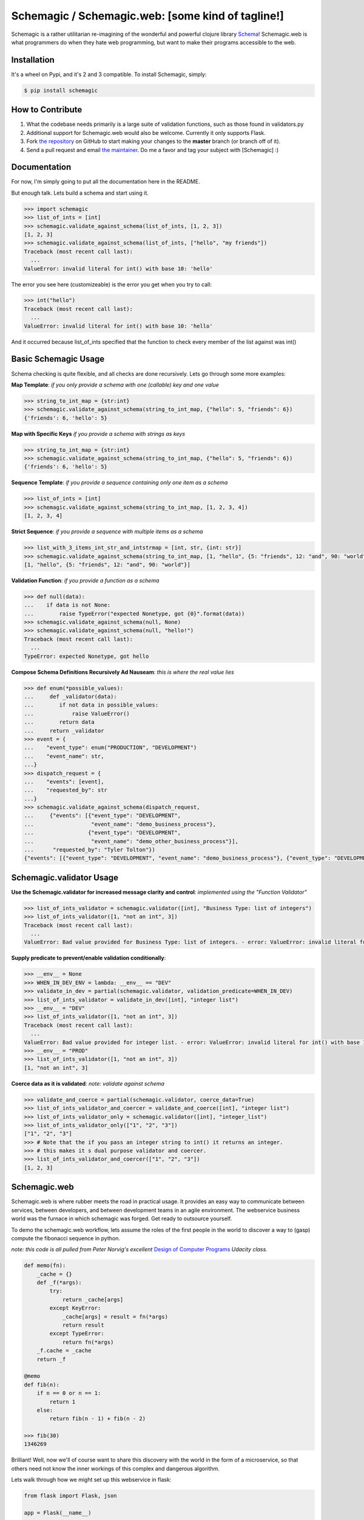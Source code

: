 Schemagic / Schemagic.web:  [some kind of tagline!]
==========================================================

.. image:: https://img.shields.io/badge/pypi-v0.3.22-green.svg
    :target: https://pypi.python.org/pypi/schemagic

Schemagic is a rather utilitarian re-imagining of the wonderful and powerful clojure library `Schema <https://github.com/plumatic/schema>`_!
Schemagic.web is what programmers do when they hate web programming, but want to make their programs accessible to the web.


Installation
------------

It's a wheel on Pypi, and it's 2 and 3 compatible.
To install Schemagic, simply:

.. code-block:: bash

    $ pip install schemagic


How to Contribute
-----------------

#. What the codebase needs primarily is a large suite of validation functions, such as those found in validators.py
#. Additional support for Schemagic.web would also be welcome.  Currently it only supports Flask.
#. Fork `the repository`_ on GitHub to start making your changes to the **master** branch (or branch off of it).
#. Send a pull request and email `the maintainer`_.  Do me a favor and tag your subject with [Schemagic] :)

.. _`the repository`: https://github.com/TJTolton/schemagic
.. _`the maintainer`: tjtolton@gmail.com


Documentation
-------------

For now, I'm simply going to put all the documentation here in the README.

But enough talk.  Lets build a schema and start using it.

.. code-block:: python

    >>> import schemagic
    >>> list_of_ints = [int]
    >>> schemagic.validate_against_schema(list_of_ints, [1, 2, 3])
    [1, 2, 3]
    >>> schemagic.validate_against_schema(list_of_ints, ["hello", "my friends"])
    Traceback (most recent call last):
      ...
    ValueError: invalid literal for int() with base 10: 'hello'

The error you see here (customizeable) is the error you get when you try to call:

.. code-block:: python

    >>> int("hello")
    Traceback (most recent call last):
      ...
    ValueError: invalid literal for int() with base 10: 'hello'

And it occurred because list_of_ints specified that the function to check every member of the list against was int()


Basic Schemagic Usage
---------------------

Schema checking is quite flexible, and all checks are done recursively.  Lets go through some more examples:

**Map Template**:
*if you only provide a schema with one (callable) key and one value*

.. code-block:: python

    >>> string_to_int_map = {str:int}
    >>> schemagic.validate_against_schema(string_to_int_map, {"hello": 5, "friends": 6})
    {'friends': 6, 'hello': 5}

**Map with Specific Keys**
*if you provide  a schema with strings as keys*

.. code-block:: python

    >>> string_to_int_map = {str:int}
    >>> schemagic.validate_against_schema(string_to_int_map, {"hello": 5, "friends": 6})
    {'friends': 6, 'hello': 5}

**Sequence Template**:
*if you provide a sequence containing only one item as a schema*

.. code-block:: python

    >>> list_of_ints = [int]
    >>> schemagic.validate_against_schema(string_to_int_map, [1, 2, 3, 4])
    [1, 2, 3, 4]

**Strict Sequence**:
*if you provide a sequence with multiple items as a schema*

.. code-block:: python

    >>> list_with_3_items_int_str_and_intstrmap = [int, str, {int: str}]
    >>> schemagic.validate_against_schema(string_to_int_map, [1, "hello", {5: "friends", 12: "and", 90: "world"}])
    [1, "hello", {5: "friends", 12: "and", 90: "world"}]

**Validation Function**:
*if you provide a function as a schema*

.. code-block:: python

    >>> def null(data):
    ...    if data is not None:
    ...        raise TypeError("expected Nonetype, got {0}".format(data))
    >>> schemagic.validate_against_schema(null, None)
    >>> schemagic.validate_against_schema(null, "hello!")
    Traceback (most recent call last):
      ...
    TypeError: expected Nonetype, got hello


**Compose Schema Definitions Recursively Ad Nauseam**:
*this is where the real value lies*

.. code-block:: python

    >>> def enum(*possible_values):
    ...     def _validator(data):
    ...        if not data in possible_values:
    ...            raise ValueError()
    ...        return data
    ...     return _validator
    >>> event = {
    ...    "event_type": enum("PRODUCTION", "DEVELOPMENT")
    ...    "event_name": str,
    ...}
    >>> dispatch_request = {
    ...    "events": [event],
    ...    "requested_by": str
    ...}
    >>> schemagic.validate_against_schema(dispatch_request,
    ...     {"events": [{"event_type": "DEVELOPMENT",
    ...                  "event_name": "demo_business_process"},
    ...                 {"event_type": "DEVELOPMENT",
    ...                  "event_name": "demo_other_business_process"}],
    ...      "requested_by": "Tyler Tolton"})
    {"events": [{"event_type": "DEVELOPMENT", "event_name": "demo_business_process"}, {"event_type": "DEVELOPMENT", "event_name": "demo_other_business_process"}], "requested_by": "Tyler Tolton"}


Schemagic.validator Usage
-------------------------

**Use the Schemagic.validator for increased message clarity and control**:
*implemented using the "Function Validator"*

.. code-block:: python

    >>> list_of_ints_validator = schemagic.validator([int], "Business Type: list of integers")
    >>> list_of_ints_validator([1, "not an int", 3])
    Traceback (most recent call last):
      ...
    ValueError: Bad value provided for Business Type: list of integers. - error: ValueError: invalid literal for int() with base 10: 'not an int' schema: [<type 'int'>] value: [1, 'not an int', 3]

**Supply predicate to prevent/enable validation conditionally**:

.. code-block:: python

    >>> __env__ = None
    >>> WHEN_IN_DEV_ENV = lambda: __env__ == "DEV"
    >>> validate_in_dev = partial(schemagic.validator, validation_predicate=WHEN_IN_DEV)
    >>> list_of_ints_validator = validate_in_dev([int], "integer list")
    >>> __env__ = "DEV"
    >>> list_of_ints_validator([1, "not an int", 3])
    Traceback (most recent call last):
      ...
    ValueError: Bad value provided for integer list. - error: ValueError: invalid literal for int() with base 10: 'not an int' schema: [<type 'int'>] value: [1, 'not an int', 3]
    >>> __env__ = "PROD"
    >>> list_of_ints_validator([1, "not an int", 3])
    [1, "not an int", 3]


**Coerce data as it is validated**:
*note: validate against schema*

.. code-block:: python

    >>> validate_and_coerce = partial(schemagic.validator, coerce_data=True)
    >>> list_of_ints_validator_and_coercer = validate_and_coerce([int], "integer list")
    >>> list_of_ints_validator_only = schemagic.validator([int], "integer_list")
    >>> list_of_ints_validator_only(["1", "2", "3"])
    ["1", "2", "3"]
    >>> # Note that the if you pass an integer string to int() it returns an integer.
    >>> # this makes it s dual purpose validator and coercer.
    >>> list_of_ints_validator_and_coercer(["1", "2", "3"])
    [1, 2, 3]


Schemagic.web
-------------

Schemagic.web is where rubber meets the road in practical usage.  It provides an easy way to communicate between
services, between developers, and between development teams in an agile environment.  The webservice business world was
the furnace in which schemagic was forged.  Get ready to outsource yourself.

To demo the schemagic.web workflow, lets assume the roles of the first people in the world to discover a way
to (gasp) compute the fibonacci sequence in python.

*note: this code is all pulled from Peter Norvig's excellent* `Design of Computer Programs  <https://www.udacity.com/course/design-of-computer-programs--cs212>`_ *Udacity class.*

.. code-block:: python

    def memo(fn):
        _cache = {}
        def _f(*args):
            try:
                return _cache[args]
            except KeyError:
                _cache[args] = result = fn(*args)
                return result
            except TypeError:
                return fn(*args)
        _f.cache = _cache
        return _f

    @memo
    def fib(n):
        if n == 0 or n == 1:
            return 1
        else:
            return fib(n - 1) + fib(n - 2)

    >>> fib(30)
    1346269

Brilliant!  Well, now we'll of course want to share this discovery with the world in the form of a microservice, so that
others need not know the inner workings of this complex and dangerous algorithm.

Lets walk through how we might set up this webservice in flask:

.. code-block:: python

    from flask import Flask, json

    app = Flask(__name__)

    def memo(fn):
        _cache = {}
        def _f(*args):
            try:
                return _cache[args]
            except KeyError:
                _cache[args] = result = fn(*args)
                return result
            except TypeError:
                return fn(*args)
        _f.cache = _cache
        return _f

    @memo
    def fib(n):
        if n == 0 or n == 1:
            return 1
        else:
            return fib(n - 1) + fib(n - 2)

    @app.route("/fibonacci/<index>")
    def web_fib_endpoint(index):
        try:
            index = int(index)
        except ValueError:
            return Response(
                status=400,
                response="Argument to /fibonacci/ must be an integer"
            )
        return Response(
            status=200,
            response=json.dumps(fib(index))
        )


    if __name__ == '__main__':
        app.run(port=5000)


While this pattern is certainly serviceable, it is rather heavyweight to simply expose a function to the web.
Additionally, the code doesn't lend itself well to easily documenting its input and output.
Lets see an adapted version of this code using schemagic.web utilities.

.. code-block:: python

    from flask.app import Flask
    from schemagic.web import service_registry

    app = Flask(__name__)
    register_fibonnacci_services = service_registry(app)


    def memo(fn):
        _cache = {}
        def _f(*args):
            try:
                return _cache[args]
            except KeyError:
                _cache[args] = result = fn(*args)
                return result
            except TypeError:
                return fn(*args)
        _f.cache = _cache
        return _f

    @memo
    def fib(n):
        if n == 0 or n == 1:
            return 1
        else:
            return fib(n - 1) + fib(n - 2)

    register_fibonnacci_services(
        dict(rule="/fibonacci",
             input_schema={"n" : int},
             output_schema=int,
             fn=fib))

    if __name__ == '__main__':
        app.run(port=5000)

There, now we simply *describe* our service with data.
What is the service endpoint, what is the input, what is the output,
and what is the implementation that delivers the contract defined herein.

Important notes:

#. The webservices all uniformally use POST requests to transmit data.  The data supplied to the endpoints comes from the payload of the request.
#. Regarding the above example, there are alternate ways of describing the input to fib().  We could have said "input_schema=int", which would imply that the POST request payload should be an int, unwrapped.
    the notation used in the example requires the POST request to provide its data via keyword.

